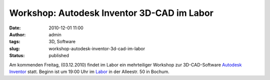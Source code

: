 Workshop: Autodesk Inventor 3D-CAD im Labor
###########################################
:date: 2010-12-01 11:00
:author: admin
:tags: 3D, Software
:slug: workshop-autodesk-inventor-3d-cad-im-labor
:status: published

Am kommenden Freitag, (03.12.2010) findet im Labor ein mehrteiliger
Workshop zur 3D-CAD-Software `Autodesk
Inventor <http://www.autodesk.de/adsk/servlet/pc/index?siteID=403786&id=14568991>`__
statt. Beginn ist um 19:00 Uhr im
`Labor <http://www.das-labor.org/blog/?p=951>`__ in der Alleestr. 50 in
Bochum.
